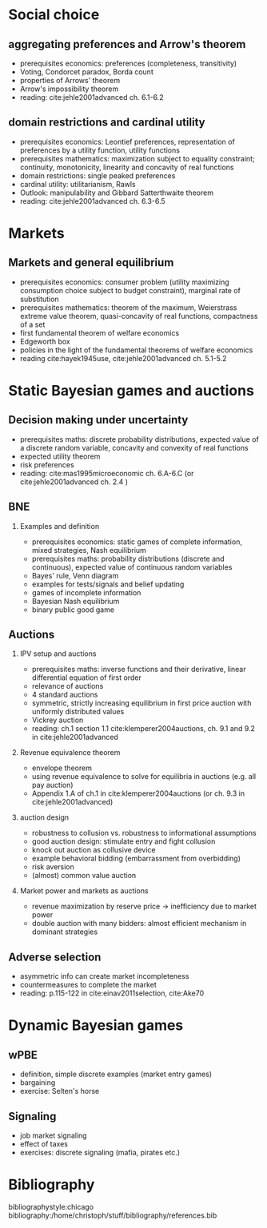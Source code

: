 #+Options: toc:nil H:2
#+Latex_Header: \usepackage{natbib}

* Social choice
** aggregating preferences and Arrow's theorem
   - prerequisites economics: preferences (completeness, transitivity) 
   - Voting, Condorcet paradox, Borda count
   - properties of Arrows' theorem
   - Arrow's impossibility theorem
   - reading: cite:jehle2001advanced ch. 6.1-6.2

**  domain restrictions and cardinal utility
   - prerequisites economics:  Leontief preferences, representation of preferences by a utility function, utility functions
   - prerequisites mathematics: maximization subject to equality constraint; continuity, monotonicity, linearity and concavity of real functions  
   - domain restrictions: single peaked preferences  
   - cardinal utility: utilitarianism, Rawls
   - Outlook: manipulability and Gibbard Satterthwaite theorem
   - reading: cite:jehle2001advanced ch. 6.3-6.5  

* Markets
** Markets and general equilibrium
    - prerequisites economics: consumer problem (utility maximizing consumption choice subject to budget constraint), marginal rate of substitution
    - prerequisites mathematics:  theorem of the maximum, Weierstrass extreme value theorem, quasi-concavity of real functions, compactness of a set
    - first fundamental theorem of welfare economics
    - Edgeworth box    
    - policies in the light of the fundamental theorems of welfare economics
    - reading cite:hayek1945use, cite:jehle2001advanced ch. 5.1-5.2      

* Static Bayesian games and auctions

** Decision making under uncertainty
    - prerequisites maths: discrete probability distributions, expected value of a discrete random variable, concavity and convexity of real functions  
    - expected utility theorem
    - risk preferences
    - reading: cite:mas1995microeconomic ch. 6.A-6.C (or cite:jehle2001advanced ch. 2.4 )
  
** BNE
*** Examples and definition
    - prerequisites economics: static games of complete information, mixed strategies, Nash equilibrium
    - prerequisites maths: probability distributions (discrete and continuous), expected value of continuous random variables
    - Bayes' rule, Venn diagram
    - examples for tests/signals and belief updating
    - games of incomplete information
    - Bayesian Nash equilibrium
    - binary public good game
** Auctions
*** IPV setup and auctions
    - prerequisites maths: inverse functions and their derivative, linear differential equation of first order
    - relevance of auctions 
    - 4 standard auctions  
    - symmetric, strictly increasing equilibrium in first price auction with uniformly distributed values
    - Vickrey auction
    - reading: ch.1 section 1.1 cite:klemperer2004auctions, ch. 9.1 and 9.2 in cite:jehle2001advanced
*** Revenue equivalence theorem
    - envelope theorem
    - using revenue equivalence to solve for equilibria in auctions (e.g. all pay auction)
    - Appendix 1.A of ch.1  in cite:klemperer2004auctions (or ch. 9.3 in cite:jehle2001advanced)
*** auction design
    - robustness to collusion vs. robustness to informational assumptions 
    - good auction design: stimulate entry and fight collusion
    - knock out auction as collusive device
    - example behavioral bidding (embarrassment from overbidding)
    - risk aversion
    - (almost) common value auction
*** Market power and markets as auctions
    - revenue maximization by reserve price -> inefficiency due to market power
    - double auction with many bidders: almost efficient mechanism in dominant strategies

** Adverse selection
    - asymmetric info can create market incompleteness
    - countermeasures to complete the market 
    - reading:  p.115-122 in cite:einav2011selection, cite:Ake70       
* Dynamic Bayesian games
** wPBE
   -  definition, simple discrete examples (market entry games)
   -  bargaining
   -  exercise: Selten's horse
** Signaling
   - job market signaling
   - effect of taxes  
   - exercises: discrete signaling (mafia, pirates etc.)

# * Principal agent problems 
# ** Moral hazard
#   - incentivizing a worker
#     - risk neutrality leads to selling the firm
#     - risk aversion trade-off
#     - discussion whether markets with many agents would resolve inefficiency (insurance, moral hazard etc.)
# ** Screening with 2-types (maybe skip as nothing economically after auctions)
#   - information rent
#   - distortion of low type's contract to extract rent  

# * Matching 
# ** Deferred Acceptance
#   - marriage market
#   - stability
#   - efficiency vs. stability  

# * Books
#  - G.A. Jehle and P.J. Reny, "Advanced Microeconomic Theory", Pearson 2011
#  - P. Klemperer, "Auctions: Theory and Practice", Princeton 2004, https://doi.org/10.1515/9780691186290
#  - A. Mas-Colell, M.D. Whinston and J.R. Green, "Microeconomic Theory", Oxford University Press 1995

* Bibliography
bibliographystyle:chicago
bibliography:/home/christoph/stuff/bibliography/references.bib


